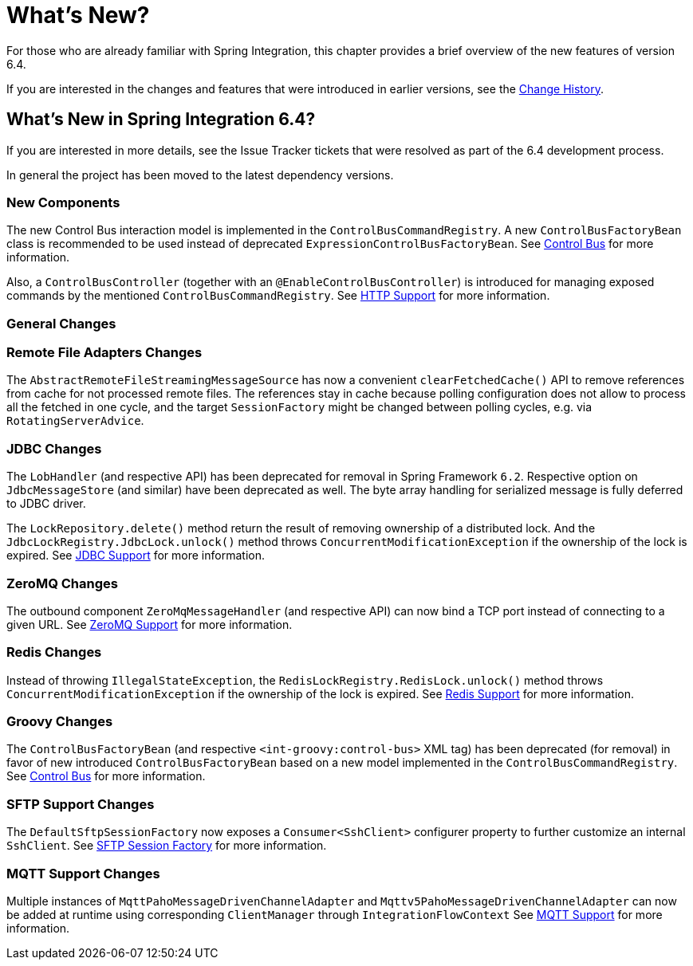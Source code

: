 [[whats-new-part]]
= What's New?

[[spring-integration-intro-new]]
For those who are already familiar with Spring Integration, this chapter provides a brief overview of the new features of version 6.4.

If you are interested in the changes and features that were introduced in earlier versions, see the xref:history.adoc[Change History].

[[what-s-new-in-spring-integration-6-4]]
== What's New in Spring Integration 6.4?

If you are interested in more details, see the Issue Tracker tickets that were resolved as part of the 6.4 development process.

In general the project has been moved to the latest dependency versions.

[[x6.4-new-components]]
=== New Components

The new Control Bus interaction model is implemented in the `ControlBusCommandRegistry`.
A new `ControlBusFactoryBean` class is recommended to be used instead of deprecated `ExpressionControlBusFactoryBean`.
See xref:control-bus.adoc[Control Bus] for more information.

Also, a `ControlBusController` (together with an `@EnableControlBusController`) is introduced for managing exposed commands by the mentioned `ControlBusCommandRegistry`.
See xref:http.adoc[HTTP Support] for more information.

[[x6.4-general]]
=== General Changes

[[x6.4-remote-files-changes]]
=== Remote File Adapters Changes

The `AbstractRemoteFileStreamingMessageSource` has now a convenient `clearFetchedCache()` API to remove references from cache for not processed remote files.
The references stay in cache because polling configuration does not allow to process all the fetched in one cycle, and the target `SessionFactory` might be changed between polling cycles, e.g. via `RotatingServerAdvice`.

[[x6.4-jdbc-changes]]
=== JDBC Changes

The `LobHandler` (and respective API) has been deprecated for removal in Spring Framework `6.2`.
Respective option on `JdbcMessageStore` (and similar) have been deprecated as well.
The byte array handling for serialized message is fully deferred to JDBC driver.

The `LockRepository.delete()` method return the result of removing ownership of a distributed lock.
And the `JdbcLockRegistry.JdbcLock.unlock()` method throws `ConcurrentModificationException` if the ownership of the lock is expired.
See xref:jdbc.adoc[JDBC Support] for more information.

[[x6.4-zeromq-changes]]
=== ZeroMQ Changes

The outbound component `ZeroMqMessageHandler` (and respective API) can now bind a TCP port instead of connecting to a given URL.
See xref:zeromq.adoc[ZeroMQ Support] for more information.

[[x6.4-redis-changes]]
=== Redis Changes

Instead of throwing `IllegalStateException`, the `RedisLockRegistry.RedisLock.unlock()` method throws `ConcurrentModificationException` if the ownership of the lock is expired.
See xref:redis.adoc[Redis Support] for more information.

[[x6.4-groovy-changes]]
=== Groovy Changes

The `ControlBusFactoryBean` (and respective `<int-groovy:control-bus>` XML tag) has been deprecated (for removal) in favor of new introduced `ControlBusFactoryBean` based on a new model implemented in the `ControlBusCommandRegistry`.
See xref:control-bus.adoc[Control Bus] for more information.


[[x6.4-sftp-changes]]
=== SFTP Support Changes

The `DefaultSftpSessionFactory` now exposes a `Consumer<SshClient>` configurer property to further customize an internal `SshClient`.
See xref:sftp/session-factory.adoc[SFTP Session Factory] for more information.

[[x6.4-mqtt-support-changes]]
=== MQTT Support Changes

Multiple instances of `MqttPahoMessageDrivenChannelAdapter` and `Mqttv5PahoMessageDrivenChannelAdapter` can now be added at runtime using corresponding `ClientManager` through `IntegrationFlowContext`
See xref:mqtt.adoc[MQTT Support] for more information.

